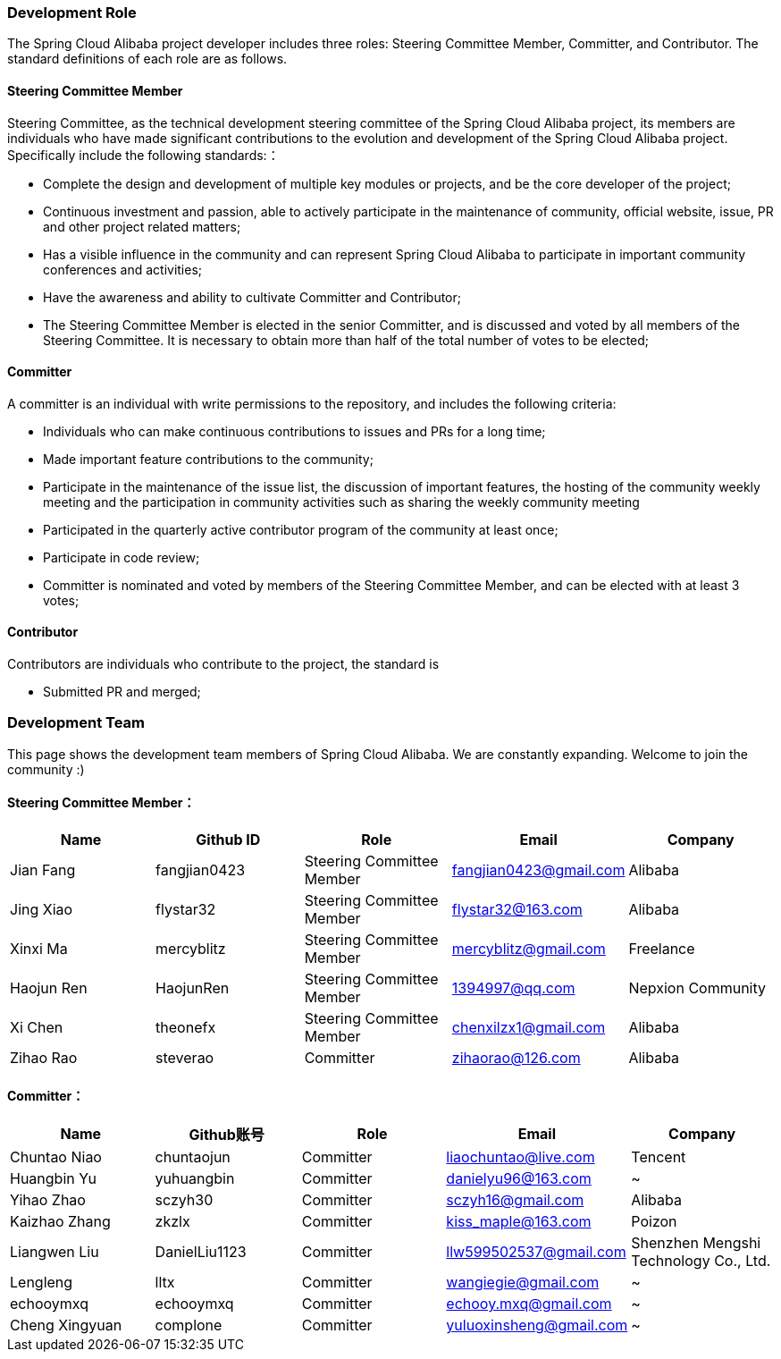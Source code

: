 === Development Role
The Spring Cloud Alibaba project developer includes three roles: Steering Committee Member, Committer, and Contributor. The standard definitions of each role are as follows.

==== Steering Committee Member
Steering Committee, as the technical development steering committee of the Spring Cloud Alibaba project, its members are individuals who have made significant contributions to the evolution and development of the Spring Cloud Alibaba project. Specifically include the following standards:：

* Complete the design and development of multiple key modules or projects, and be the core developer of the project;
* Continuous investment and passion, able to actively participate in the maintenance of community, official website, issue, PR and other project related matters;
* Has a visible influence in the community and can represent Spring Cloud Alibaba to participate in important community conferences and activities;
* Have the awareness and ability to cultivate Committer and Contributor;
* The Steering Committee Member is elected in the senior Committer, and is discussed and voted by all members of the Steering Committee. It is necessary to obtain more than half of the total number of votes to be elected;

==== Committer
A committer is an individual with write permissions to the repository, and includes the following criteria:

* Individuals who can make continuous contributions to issues and PRs for a long time;
* Made important feature contributions to the community;
* Participate in the maintenance of the issue list, the discussion of important features, the hosting of the community weekly meeting and the participation in community activities such as sharing the weekly community meeting
* Participated in the quarterly active contributor program of the community at least once;
* Participate in code review;
* Committer is nominated and voted by members of the Steering Committee Member, and can be elected with at least 3 votes;

==== Contributor
Contributors are individuals who contribute to the project, the standard is

* Submitted PR and merged;

=== Development Team

This page shows the development team members of Spring Cloud Alibaba. We are constantly expanding. Welcome to join the community :)

==== Steering Committee Member：

|===
|Name |Github ID |Role |Email |Company

|Jian Fang
|fangjian0423
|Steering Committee Member
|fangjian0423@gmail.com
|Alibaba

|Jing Xiao
|flystar32
|Steering Committee Member
|flystar32@163.com
|Alibaba

|Xinxi Ma
|mercyblitz
|Steering Committee Member
|mercyblitz@gmail.com
|Freelance

|Haojun Ren
|HaojunRen
|Steering Committee Member
|1394997@qq.com
|Nepxion Community

|Xi Chen
|theonefx
|Steering Committee Member
|chenxilzx1@gmail.com
|Alibaba

|Zihao Rao
|steverao
|Committer
|zihaorao@126.com
|Alibaba

|===


==== Committer：

|===
|Name |Github账号 |Role |Email |Company

|Chuntao Niao
|chuntaojun
|Committer
|liaochuntao@live.com
|Tencent

|Huangbin Yu
|yuhuangbin
|Committer
|danielyu96@163.com
|~

|Yihao Zhao
|sczyh30
|Committer
|sczyh16@gmail.com
|Alibaba

|Kaizhao Zhang
|zkzlx
|Committer
|kiss_maple@163.com
|Poizon

|Liangwen Liu
|DanielLiu1123
|Committer
|llw599502537@gmail.com
|Shenzhen Mengshi Technology Co., Ltd.

|Lengleng
|lltx
|Committer
|wangiegie@gmail.com
|~

|echooymxq
|echooymxq
|Committer
|echooy.mxq@gmail.com
|~

|Cheng Xingyuan
|complone
|Committer
|yuluoxinsheng@gmail.com
|~

|===
